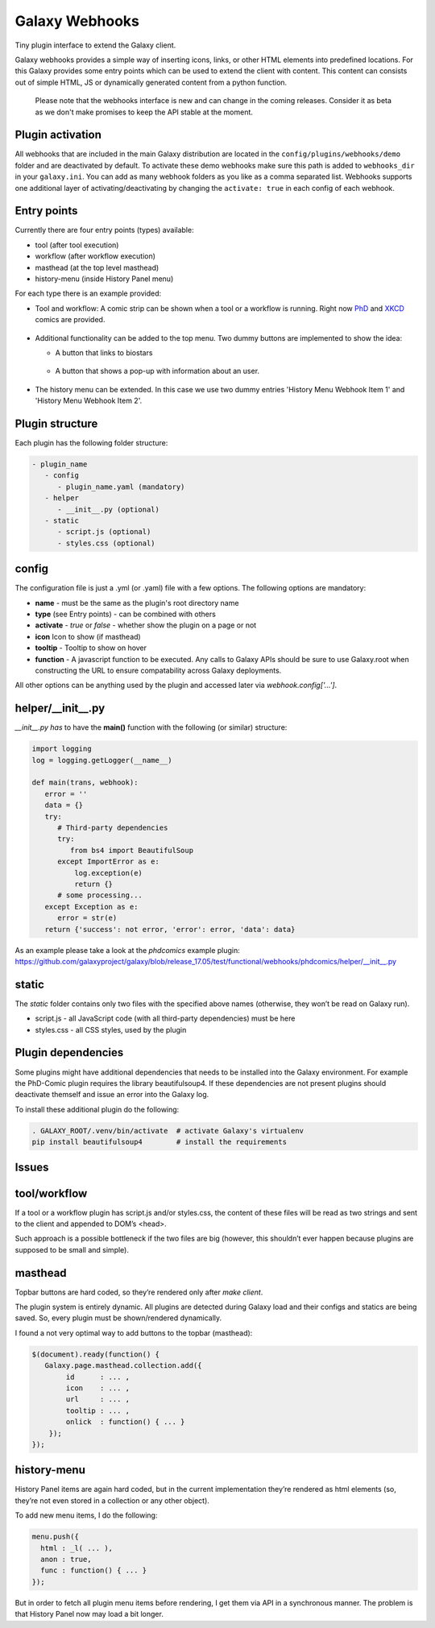 Galaxy Webhooks
===============

Tiny plugin interface to extend the Galaxy client.

Galaxy webhooks provides a simple way of inserting icons, links, or other HTML elements into predefined locations.
For this Galaxy provides some entry points which can be used to extend the client with content. This content
can consists out of simple HTML, JS or dynamically generated content from a python function.

  Please note that the webhooks interface is new and can change in the coming releases. Consider it as beta as we don't
  make promises to keep the API stable at the moment.

Plugin activation
-----------------
All webhooks that are included in the main Galaxy distribution are located in the ``config/plugins/webhooks/demo`` folder
and are deactivated by default.
To activate these demo webhooks make sure this path is added to ``webhooks_dir`` in your ``galaxy.ini``. You can add as many
webhook folders as you like as a comma separated list.
Webhooks supports one additional layer of activating/deactivating by changing the ``activate: true`` in each config of each webhook.


Entry points
------------

Currently there are four entry points (types) available:

- tool (after tool execution)
- workflow (after workflow execution)
- masthead (at the top level masthead)
- history-menu (inside History Panel menu)

For each type there is an example provided:

- Tool and workflow: A comic strip can be shown when a tool or a workflow is running. Right now PhD_ and XKCD_ comics are provided.

.. _PhD: http://phdcomics.com
.. _XKCD: http://xkcd.com/

 .. image:: images_webhooks/tool.png
    :scale: 50 %

 .. image:: images_webhooks/workflow.png
    :scale: 50 %

- Additional functionality can be added to the top menu. Two dummy buttons are implemented to show the idea:

  - A button that links to biostars
   .. image:: images_webhooks/masthead.png
      :scale: 50 %

  - A button that shows a pop-up with information about an user.
   .. image:: images_webhooks/masthead_trans_object.png
      :scale: 50 %

- The history menu can be extended. In this case we use two dummy entries 'History Menu Webhook Item 1' and  'History Menu Webhook Item 2'.
 .. image:: images_webhooks/history-menu.png
    :scale: 25 %

Plugin structure
----------------

Each plugin has the following folder structure:

.. code-block::

   - plugin_name
      - config
         - plugin_name.yaml (mandatory)
      - helper
         - __init__.py (optional)
      - static
         - script.js (optional)
         - styles.css (optional)


config
------

The configuration file is just a .yml (or .yaml) file with a few options. The following options are mandatory:

- **name** - must be the same as the plugin's root directory name
- **type** (see Entry points) - can be combined with others
- **activate** - *true* or *false* - whether show the plugin on a page or not
- **icon** Icon to show (if masthead)
- **tooltip** - Tooltip to show on hover
- **function** - A javascript function to be executed. Any calls to Galaxy APIs should be sure to use Galaxy.root when constructing the URL to ensure compatability across Galaxy deployments.

All other options can be anything used by the plugin and accessed later via *webhook.config['...']*.


helper/__init__.py
------------------

*__init__.py has* to have the **main()** function with the following (or similar) structure:

.. code-block:: python

   import logging
   log = logging.getLogger(__name__)

   def main(trans, webhook):
      error = ''
      data = {}
      try:
         # Third-party dependencies
         try:
            from bs4 import BeautifulSoup
         except ImportError as e:
             log.exception(e)
             return {}
         # some processing...
      except Exception as e:
         error = str(e)
      return {'success': not error, 'error': error, 'data': data}

As an example please take a look at the *phdcomics* example plugin: https://github.com/galaxyproject/galaxy/blob/release_17.05/test/functional/webhooks/phdcomics/helper/__init__.py


static
------

The *static* folder contains only two files with the specified above names (otherwise, they won’t be read on Galaxy run).

- script.js - all JavaScript code (with all third-party dependencies) must be here
- styles.css - all CSS styles, used by the plugin


Plugin dependencies
-------------------

Some plugins might have additional dependencies that needs to be installed into the Galaxy environment.
For example the PhD-Comic plugin requires the library beautifulsoup4. If these dependencies are not present
plugins should deactivate themself and issue an error into the Galaxy log.

To install these additional plugin do the following:

.. code-block:: python

  . GALAXY_ROOT/.venv/bin/activate  # activate Galaxy's virtualenv
  pip install beautifulsoup4        # install the requirements


Issues
------

tool/workflow
-------------

If a tool or a workflow plugin has script.js and/or styles.css, the content of these files will be read as two strings and sent to the client and appended to DOM’s <head>.

Such approach is a possible bottleneck if the two files are big (however, this shouldn’t ever happen because plugins are supposed to be small and simple).

masthead
--------

Topbar buttons are hard coded, so they’re rendered only after *make client*.

The plugin system is entirely dynamic. All plugins are detected during Galaxy load and their configs and statics are being saved. So, every plugin must be shown/rendered dynamically.

I found a not very optimal way to add buttons to the topbar (masthead):

.. code-block:: javascript

  $(document).ready(function() {
     Galaxy.page.masthead.collection.add({
          id      : ... ,
          icon    : ... ,
          url     : ... ,
          tooltip : ... ,
          onlick  : function() { ... }
      });
  });

history-menu
------------

History Panel items are again hard coded, but in the current implementation they’re rendered as html elements (so, they’re not even stored in a collection or any other object).

To add new menu items, I do the following:

.. code-block:: javascript

  menu.push({
    html : _l( ... ),
    anon : true,
    func : function() { ... }
  });

But in order to fetch all plugin menu items before rendering, I get them via API in a synchronous manner. The problem is that History Panel now may load a bit longer.

